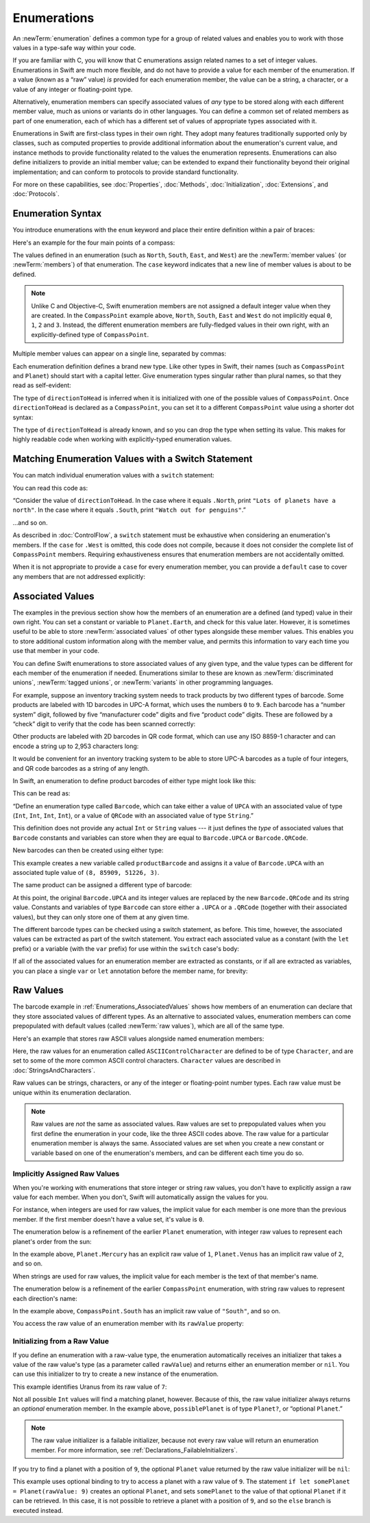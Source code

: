 Enumerations
============

An :newTerm:`enumeration` defines a common type for a group of related values
and enables you to work with those values in a type-safe way within your code.

If you are familiar with C,
you will know that C enumerations assign related names to a set of integer values.
Enumerations in Swift are much more flexible,
and do not have to provide a value for each member of the enumeration.
If a value (known as a “raw” value) *is* provided for each enumeration member,
the value can be a string, a character,
or a value of any integer or floating-point type.

Alternatively, enumeration members can specify
associated values of *any* type to be stored along with each different member value,
much as unions or variants do in other languages.
You can define a common set of related members as part of one enumeration,
each of which has a different set of values of appropriate types associated with it.

Enumerations in Swift are first-class types in their own right.
They adopt many features traditionally supported only by classes,
such as computed properties to provide additional information about
the enumeration's current value,
and instance methods to provide functionality related to
the values the enumeration represents.
Enumerations can also define initializers to provide an initial member value;
can be extended to expand their functionality beyond their original implementation;
and can conform to protocols to provide standard functionality.

For more on these capabilities, see
:doc:`Properties`, :doc:`Methods`, :doc:`Initialization`,
:doc:`Extensions`, and :doc:`Protocols`.

.. TODO: this chapter should probably mention that enums without associated values
   are hashable and equatable by default (and what that means in practice)

.. _Enumerations_EnumerationSyntax:

Enumeration Syntax
------------------

You introduce enumerations with the ``enum`` keyword
and place their entire definition within a pair of braces:

.. testcode:: enums

   -> enum SomeEnumeration {
         // enumeration definition goes here
      }

Here's an example for the four main points of a compass:

.. testcode:: enums

   -> enum CompassPoint {
         case North
         case South
         case East
         case West
      }

The values defined in an enumeration
(such as ``North``, ``South``, ``East``, and ``West``)
are the :newTerm:`member values` (or :newTerm:`members`) of that enumeration.
The ``case`` keyword indicates that a new line of member values is about to be defined.

.. note::

   Unlike C and Objective-C,
   Swift enumeration members are not assigned a default integer value when they are created.
   In the ``CompassPoint`` example above,
   ``North``, ``South``, ``East`` and ``West``
   do not implicitly equal
   ``0``, ``1``, ``2`` and ``3``.
   Instead, the different enumeration members are fully-fledged values in their own right,
   with an explicitly-defined type of ``CompassPoint``.

Multiple member values can appear on a single line, separated by commas:

.. testcode:: enums

   -> enum Planet {
         case Mercury, Venus, Earth, Mars, Jupiter, Saturn, Uranus, Neptune
      }

Each enumeration definition defines a brand new type.
Like other types in Swift, their names
(such as ``CompassPoint`` and ``Planet``)
should start with a capital letter.
Give enumeration types singular rather than plural names,
so that they read as self-evident:

.. testcode:: enums

   -> var directionToHead = CompassPoint.West
   << // directionToHead : CompassPoint = REPL.CompassPoint.West

The type of ``directionToHead`` is inferred
when it is initialized with one of the possible values of ``CompassPoint``.
Once ``directionToHead`` is declared as a ``CompassPoint``,
you can set it to a different ``CompassPoint`` value using a shorter dot syntax:

.. testcode:: enums

   -> directionToHead = .East

The type of ``directionToHead`` is already known,
and so you can drop the type when setting its value.
This makes for highly readable code when working with explicitly-typed enumeration values.

.. _Enumerations_MatchingEnumerationValuesWithASwitchStatement:

Matching Enumeration Values with a Switch Statement
---------------------------------------------------

You can match individual enumeration values with a ``switch`` statement:

.. testcode:: enums

   -> directionToHead = .South
   -> switch directionToHead {
         case .North:
            print("Lots of planets have a north")
         case .South:
            print("Watch out for penguins")
         case .East:
            print("Where the sun rises")
         case .West:
            print("Where the skies are blue")
      }
   <- Watch out for penguins

You can read this code as:

“Consider the value of ``directionToHead``.
In the case where it equals ``.North``,
print ``"Lots of planets have a north"``.
In the case where it equals ``.South``,
print ``"Watch out for penguins"``.”

…and so on.

As described in :doc:`ControlFlow`,
a ``switch`` statement must be exhaustive when considering an enumeration's members.
If the ``case`` for ``.West`` is omitted,
this code does not compile,
because it does not consider the complete list of ``CompassPoint`` members.
Requiring exhaustiveness ensures that enumeration members are not accidentally omitted.

When it is not appropriate to provide a ``case`` for every enumeration member,
you can provide a ``default`` case to cover any members that are not addressed explicitly:

.. testcode:: enums

   -> let somePlanet = Planet.Earth
   << // somePlanet : Planet = REPL.Planet.Earth
   -> switch somePlanet {
         case .Earth:
            print("Mostly harmless")
         default:
            print("Not a safe place for humans")
      }
   <- Mostly harmless

.. _Enumerations_AssociatedValues:

Associated Values
-----------------

The examples in the previous section show how the members of an enumeration are
a defined (and typed) value in their own right.
You can set a constant or variable to ``Planet.Earth``,
and check for this value later.
However, it is sometimes useful to be able to store
:newTerm:`associated values` of other types alongside these member values.
This enables you to store additional custom information along with the member value,
and permits this information to vary each time you use that member in your code.

You can define Swift enumerations to store associated values of any given type,
and the value types can be different for each member of the enumeration if needed.
Enumerations similar to these are known as
:newTerm:`discriminated unions`, :newTerm:`tagged unions`, or :newTerm:`variants`
in other programming languages.

For example, suppose an inventory tracking system needs to
track products by two different types of barcode.
Some products are labeled with 1D barcodes in UPC-A format,
which uses the numbers ``0`` to ``9``.
Each barcode has a “number system” digit,
followed by five “manufacturer code” digits and five “product code” digits.
These are followed by a “check” digit to verify that the code has been scanned correctly:

.. image:: ../images/barcode_UPC_2x.png
   :align: center

Other products are labeled with 2D barcodes in QR code format,
which can use any ISO 8859-1 character
and can encode a string up to 2,953 characters long:

.. image:: ../images/barcode_QR_2x.png
   :align: center

It would be convenient for an inventory tracking system to be able to store UPC-A barcodes
as a tuple of four integers,
and QR code barcodes as a string of any length.

In Swift, an enumeration to define product barcodes of either type might look like this:

.. testcode:: enums

   -> enum Barcode {
         case UPCA(Int, Int, Int, Int)
         case QRCode(String)
      }

This can be read as:

“Define an enumeration type called ``Barcode``,
which can take either a value of ``UPCA``
with an associated value of type (``Int``, ``Int``, ``Int``, ``Int``),
or a value of ``QRCode`` with an associated value of type ``String``.”

This definition does not provide any actual ``Int`` or ``String`` values ---
it just defines the *type* of associated values
that ``Barcode`` constants and variables can store
when they are equal to ``Barcode.UPCA`` or ``Barcode.QRCode``.

New barcodes can then be created using either type:

.. testcode:: enums

   -> var productBarcode = Barcode.UPCA(8, 85909, 51226, 3)
   << // productBarcode : Barcode = REPL.Barcode

This example creates a new variable called ``productBarcode``
and assigns it a value of ``Barcode.UPCA``
with an associated tuple value of ``(8, 85909, 51226, 3)``.

The same product can be assigned a different type of barcode:

.. testcode:: enums

   -> productBarcode = .QRCode("ABCDEFGHIJKLMNOP")

At this point,
the original ``Barcode.UPCA`` and its integer values are replaced by
the new ``Barcode.QRCode`` and its string value.
Constants and variables of type ``Barcode`` can store either a ``.UPCA`` or a ``.QRCode``
(together with their associated values),
but they can only store one of them at any given time.

The different barcode types can be checked using a switch statement, as before.
This time, however, the associated values can be extracted as part of the switch statement.
You extract each associated value as a constant (with the ``let`` prefix)
or a variable (with the ``var`` prefix)
for use within the ``switch`` case's body:

.. testcode:: enums

   -> switch productBarcode {
         case .UPCA(let numberSystem, let manufacturer, let product, let check):
            print("UPC-A: \(numberSystem), \(manufacturer), \(product), \(check).")
         case .QRCode(let productCode):
            print("QR code: \(productCode).")
      }
   <- QR code: ABCDEFGHIJKLMNOP.

If all of the associated values for an enumeration member
are extracted as constants, or if all are extracted as variables,
you can place a single ``var`` or ``let`` annotation before the member name, for brevity:

.. testcode:: enums

   -> switch productBarcode {
         case let .UPCA(numberSystem, manufacturer, product, check):
            print("UPC-A: \(numberSystem), \(manufacturer), \(product), \(check).")
         case let .QRCode(productCode):
            print("QR code: \(productCode).")
      }
   <- QR code: ABCDEFGHIJKLMNOP.

.. _Enumerations_RawValues:

Raw Values
----------

The barcode example in :ref:`Enumerations_AssociatedValues`
shows how members of an enumeration can declare that they store
associated values of different types.
As an alternative to associated values,
enumeration members can come prepopulated with default values
(called :newTerm:`raw values`),
which are all of the same type.

Here's an example that stores raw ASCII values alongside named enumeration members:

.. testcode:: rawValues

   -> enum ASCIIControlCharacter: Character {
         case Tab = "\t"
         case LineFeed = "\n"
         case CarriageReturn = "\r"
      }

Here, the raw values for an enumeration called ``ASCIIControlCharacter``
are defined to be of type ``Character``,
and are set to some of the more common ASCII control characters.
``Character`` values are described in :doc:`StringsAndCharacters`.

Raw values can be
strings, characters, or any of the integer or floating-point number types.
Each raw value must be unique within its enumeration declaration.

.. note::

   Raw values are *not* the same as associated values.
   Raw values are set to prepopulated values
   when you first define the enumeration in your code,
   like the three ASCII codes above.
   The raw value for a particular enumeration member is always the same.
   Associated values are set when you create a new constant or variable
   based on one of the enumeration's members,
   and can be different each time you do so.

.. _Enumerations_ImplicitlyAssignedRawValues:

Implicitly Assigned Raw Values
~~~~~~~~~~~~~~~~~~~~~~~~~~~~~~

When you're working with enumerations that store integer or string raw values,
you don't have to explicitly assign a raw value for each member.
When you don't, Swift will automatically assign the values for you.

For instance, when integers are used for raw values,
the implicit value for each member is one more than the previous member.
If the first member doesn't have a value set, it's value is ``0``.

The enumeration below is a refinement of the earlier ``Planet`` enumeration,
with integer raw values to represent each planet's order from the sun:

.. testcode:: rawValues

   -> enum Planet: Int {
         case Mercury = 1, Venus, Earth, Mars, Jupiter, Saturn, Uranus, Neptune
      }

In the example above,
``Planet.Mercury`` has an explicit raw value of ``1``,
``Planet.Venus`` has an implicit raw value of ``2``, and so on.

When strings are used for raw values,
the implicit value for each member is the text of that member's name.

The enumeration below is a refinement of the earlier ``CompassPoint`` enumeration,
with string raw values to represent each direction's name:

.. testcode:: rawValues

   -> enum CompassPoint: String {
         case North, South, East, West
      }

In the example above,
``CompassPoint.South`` has an implicit raw value of ``"South"``, and so on.

You access the raw value of an enumeration member with its ``rawValue`` property:

.. testcode:: rawValues

   -> let earthsOrder = Planet.Earth.rawValue
   << // earthsOrder : Int = 3
   /> earthsOrder is \(earthsOrder)
   </ earthsOrder is 3
   ---
   -> let sunsetDirection = CompassPoint.West.rawValue
   << // sunsetDirection : String = "West"
   /> sunsetDirection is \"\(sunsetDirection)\"
   </ sunsetDirection is "West"


.. _Enumerations_InitializingFromARawValue:

Initializing from a Raw Value
~~~~~~~~~~~~~~~~~~~~~~~~~~~~~

If you define an enumeration with a raw-value type,
the enumeration automatically receives an initializer
that takes a value of the raw value's type (as a parameter called ``rawValue``)
and returns either an enumeration member or ``nil``.
You can use this initializer to try to create a new instance of the enumeration.

This example identifies Uranus from its raw value of ``7``:

.. testcode:: rawValues

   -> let possiblePlanet = Planet(rawValue: 7)
   << // possiblePlanet : Planet? = Optional(REPL.Planet.Uranus)
   // possiblePlanet is of type Planet? and equals Planet.Uranus

Not all possible ``Int`` values will find a matching planet, however.
Because of this, the raw value initializer always returns an *optional* enumeration member.
In the example above, ``possiblePlanet`` is of type ``Planet?``,
or “optional ``Planet``.”

.. note::

   The raw value initializer is a failable initializer,
   because not every raw value will return an enumeration member.
   For more information, see :ref:`Declarations_FailableInitializers`.

If you try to find a planet with a position of ``9``,
the optional ``Planet`` value returned by the raw value initializer will be ``nil``:

.. testcode:: rawValues

   -> let positionToFind = 9
   << // positionToFind : Int = 9
   -> if let somePlanet = Planet(rawValue: positionToFind) {
         switch somePlanet {
            case .Earth:
               print("Mostly harmless")
            default:
               print("Not a safe place for humans")
         }
      } else {
         print("There isn't a planet at position \(positionToFind)")
      }
   <- There isn't a planet at position 9

This example uses optional binding to try to access a planet with a raw value of ``9``.
The statement ``if let somePlanet = Planet(rawValue: 9)`` creates an optional ``Planet``,
and sets ``somePlanet`` to the value of that optional ``Planet`` if it can be retrieved.
In this case, it is not possible to retrieve a planet with a position of ``9``,
and so the ``else`` branch is executed instead.

.. TODO: Switch around the order of this chapter so that all of the non-union stuff
   is together, and the union bits (aka Associated Values) come last.
